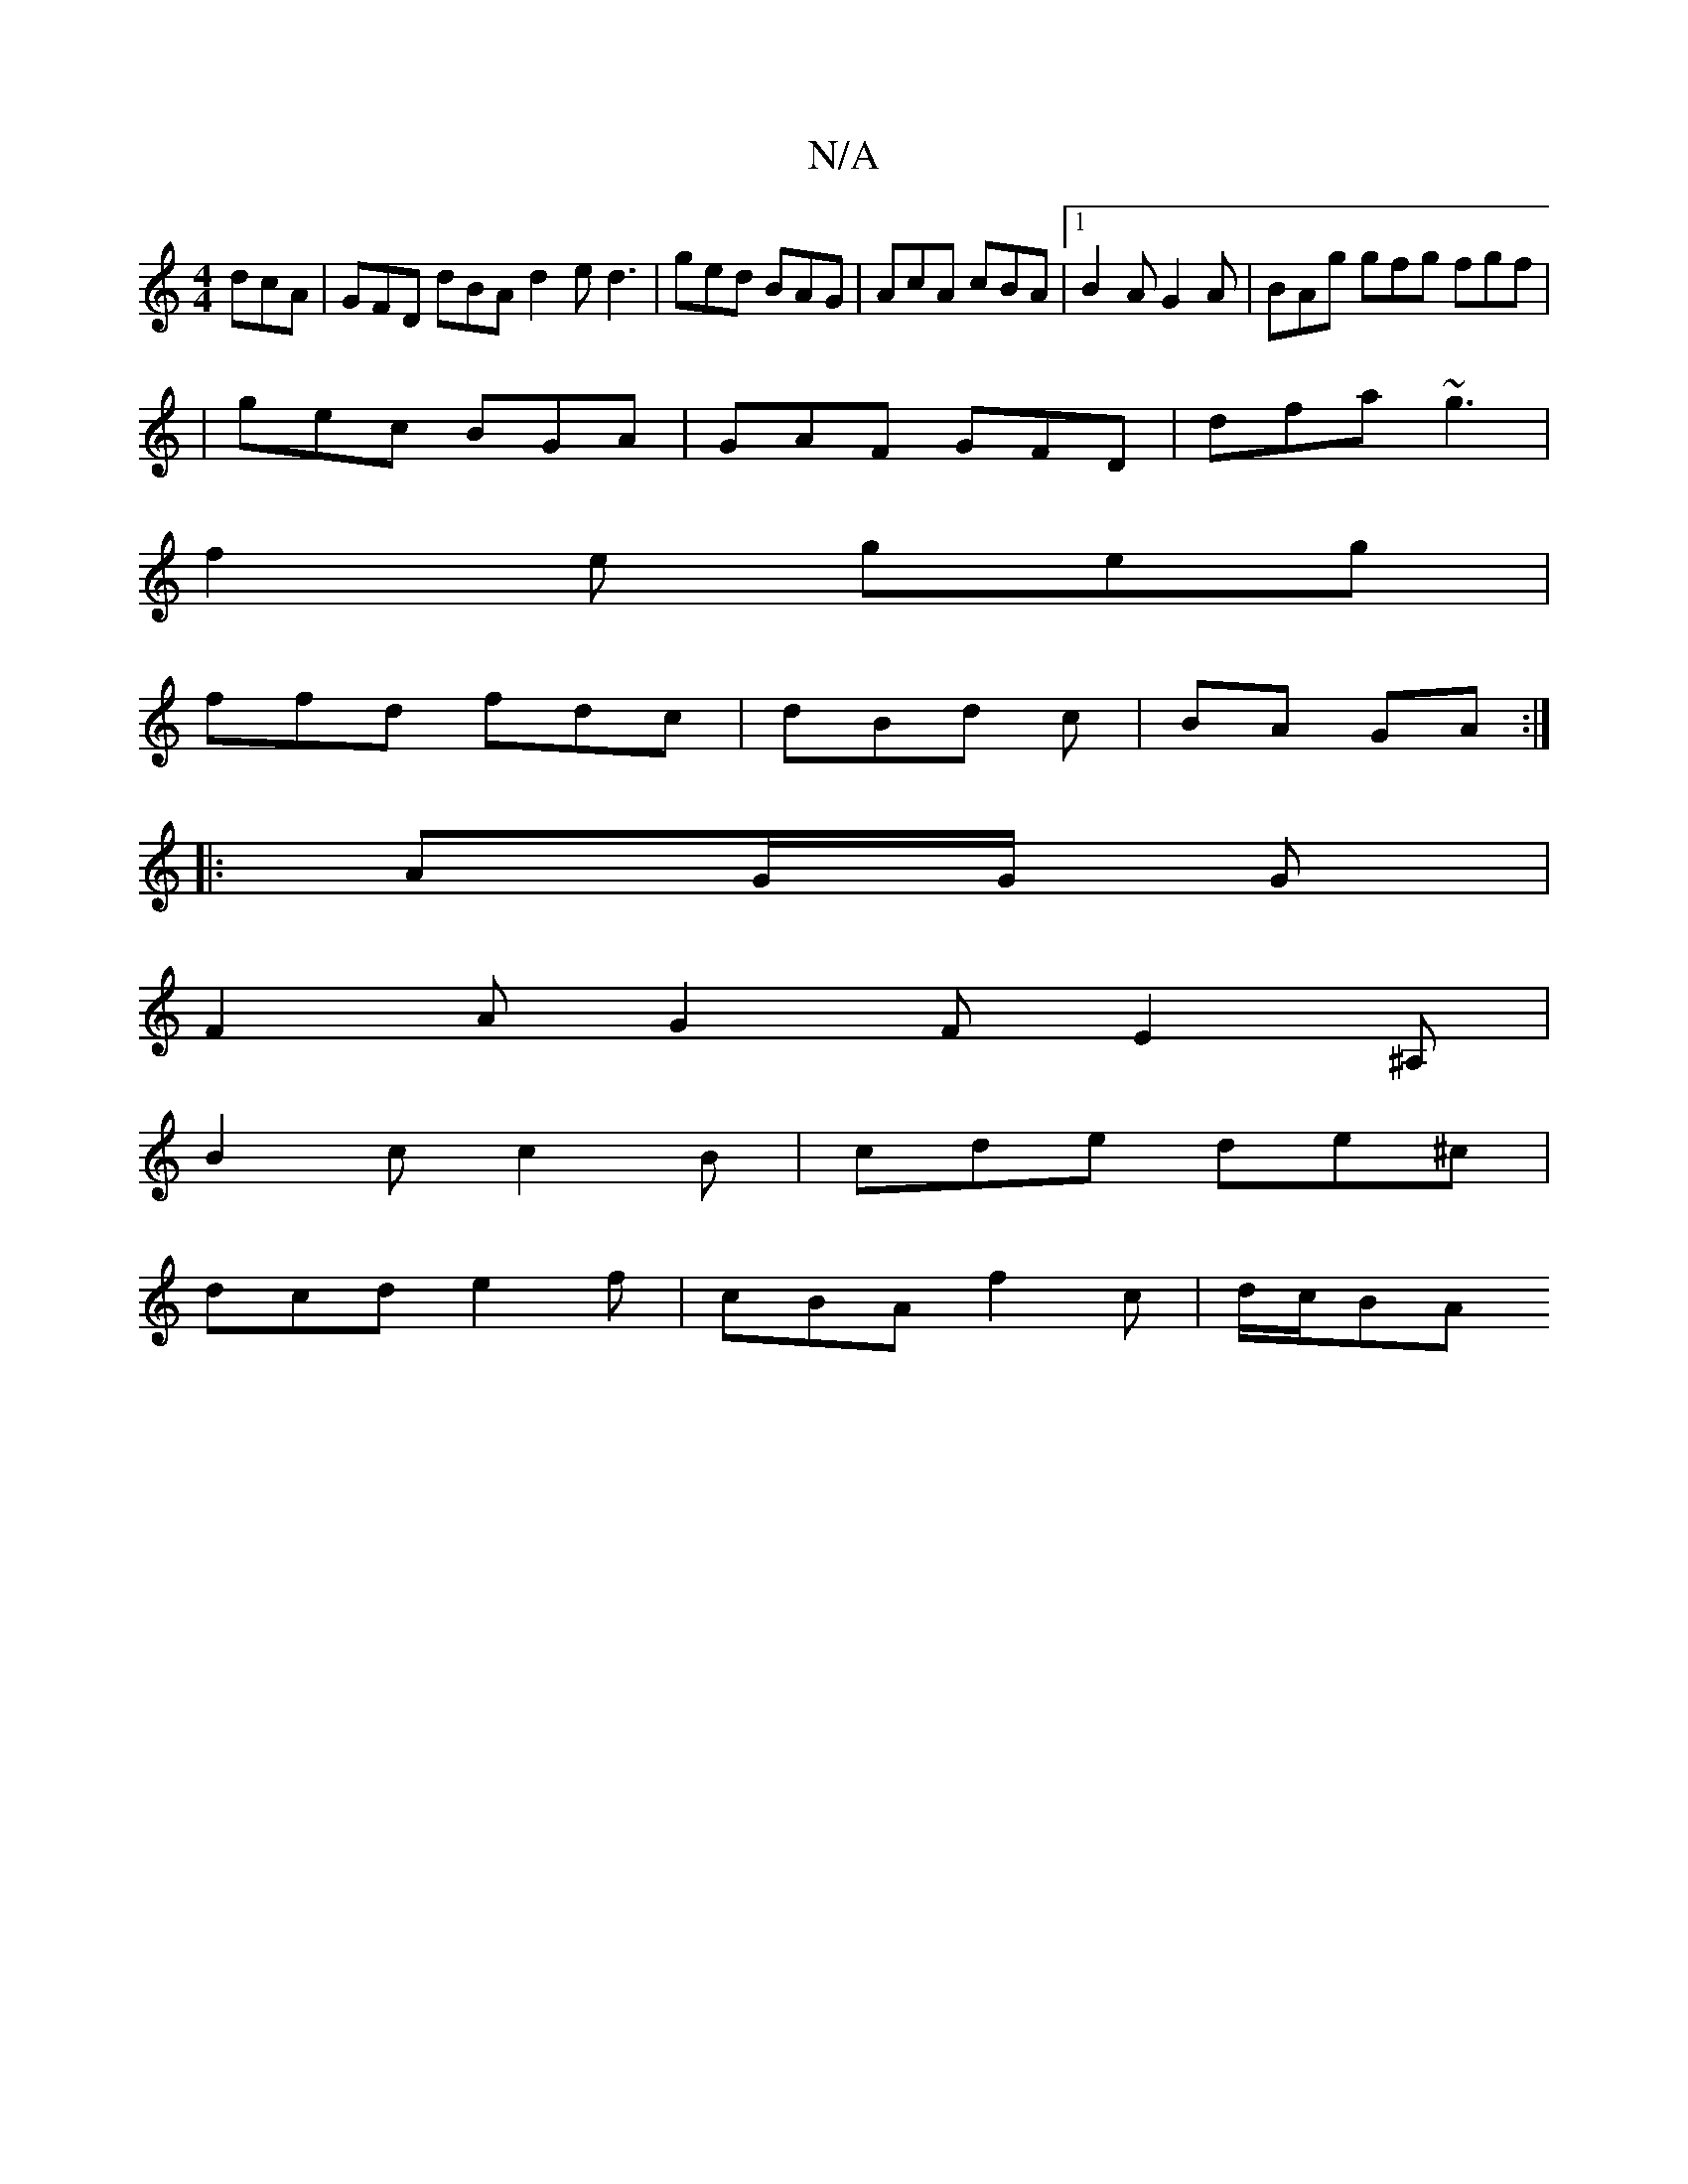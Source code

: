 X:1
T:N/A
M:4/4
R:N/A
K:Cmajor
 dcA |GFD dBA d2e d3 | ged BAG | AcA cBA |1 B2A G2A|BAg gfg fgf|
|gec BGA|GAF GFD|dfa ~g3|
f2e geg|
ffd fdc|dBd c|BA GA:|
|: AG/G/ G |
F2 A G2F E2 ^A, |
B2c c2B | cde de^c |
dcd e2f | cBA f2c | d/c/BA
